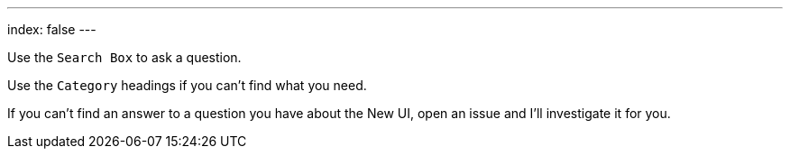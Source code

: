 ---
index: false
---

Use the `Search Box` to ask a question.

Use the `Category` headings if you can't find what you need.

If you can't find an answer to a question you have about the New UI, open an issue and I'll investigate it for you.